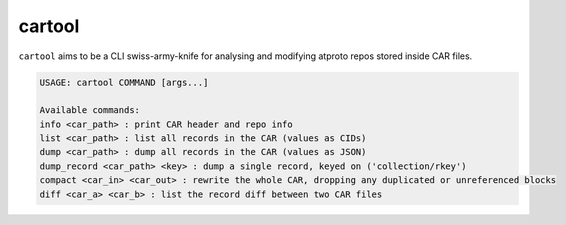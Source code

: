 .. _cartool:

cartool
=======

``cartool`` aims to be a CLI swiss-army-knife for analysing and modifying atproto repos stored inside CAR files.

.. code-block:: text

	USAGE: cartool COMMAND [args...]

	Available commands:
	info <car_path> : print CAR header and repo info
	list <car_path> : list all records in the CAR (values as CIDs)
	dump <car_path> : dump all records in the CAR (values as JSON)
	dump_record <car_path> <key> : dump a single record, keyed on ('collection/rkey')
	compact <car_in> <car_out> : rewrite the whole CAR, dropping any duplicated or unreferenced blocks
	diff <car_a> <car_b> : list the record diff between two CAR files

